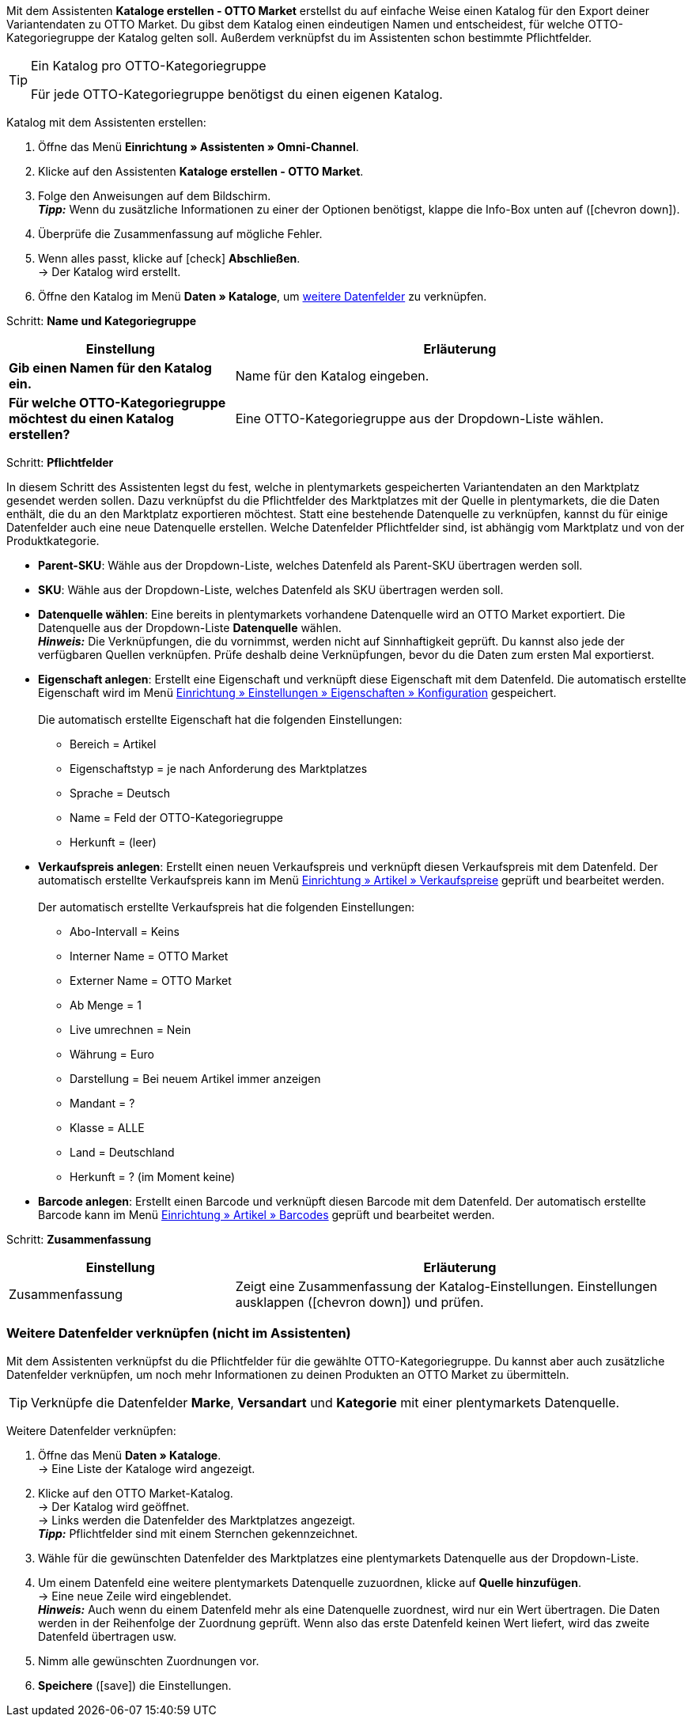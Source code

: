 Mit dem Assistenten *Kataloge erstellen - OTTO Market* erstellst du auf einfache Weise einen Katalog für den Export deiner Variantendaten zu OTTO Market. Du gibst dem Katalog einen eindeutigen Namen und entscheidest, für welche OTTO-Kategoriegruppe der Katalog gelten soll. Außerdem verknüpfst du im Assistenten schon bestimmte Pflichtfelder.

[TIP]
.Ein Katalog pro OTTO-Kategoriegruppe
====
Für jede OTTO-Kategoriegruppe benötigst du einen eigenen Katalog.
====

[.instruction]
Katalog mit dem Assistenten erstellen:

. Öffne das Menü *Einrichtung » Assistenten » Omni-Channel*.
. Klicke auf den Assistenten *Kataloge erstellen - OTTO Market*.
. Folge den Anweisungen auf dem Bildschirm. +
*_Tipp:_* Wenn du zusätzliche Informationen zu einer der Optionen benötigst, klappe die Info-Box unten auf (icon:chevron-down[role="darkGrey"]).
. Überprüfe die Zusammenfassung auf mögliche Fehler.
. Wenn alles passt, klicke auf icon:check[role="green"] *Abschließen*. +
→ Der Katalog wird erstellt.
. Öffne den Katalog im Menü *Daten » Kataloge*, um <<#600, weitere Datenfelder>> zu verknüpfen.

[.collapseBox]
Schritt: *Name und Kategoriegruppe*
--
[[table-otto-market-catalogue-assistant]]
[width="100%"]
[cols="1,2"]
|======
| Einstellung | Erläuterung

| *Gib einen Namen für den Katalog ein.*
a| Name für den Katalog eingeben.

| *Für welche OTTO-Kategoriegruppe möchtest du einen Katalog erstellen?*
| Eine OTTO-Kategoriegruppe aus der Dropdown-Liste wählen.
|======
--

[.collapseBox]
Schritt: *Pflichtfelder*
--
In diesem Schritt des Assistenten legst du fest, welche in plentymarkets gespeicherten Variantendaten an den Marktplatz gesendet werden sollen. Dazu verknüpfst du die Pflichtfelder des Marktplatzes mit der Quelle in plentymarkets, die die Daten enthält, die du an den Marktplatz exportieren möchtest. Statt eine bestehende Datenquelle zu verknüpfen, kannst du für einige Datenfelder auch eine neue Datenquelle erstellen. Welche Datenfelder Pflichtfelder sind, ist abhängig vom Marktplatz und von der Produktkategorie.

* *Parent-SKU*: Wähle aus der Dropdown-Liste, welches Datenfeld als Parent-SKU übertragen werden soll.

* *SKU*: Wähle aus der Dropdown-Liste, welches Datenfeld als SKU übertragen werden soll.

* *Datenquelle wählen*: Eine bereits in plentymarkets vorhandene Datenquelle wird an OTTO Market exportiert. Die Datenquelle aus der Dropdown-Liste *Datenquelle* wählen. +
*_Hinweis:_* Die Verknüpfungen, die du vornimmst, werden nicht auf Sinnhaftigkeit geprüft. Du kannst also jede der verfügbaren Quellen verknüpfen. Prüfe deshalb deine Verknüpfungen, bevor du die Daten zum ersten Mal exportierst.

* *Eigenschaft anlegen*: Erstellt eine Eigenschaft und verknüpft diese Eigenschaft mit dem Datenfeld. Die automatisch erstellte Eigenschaft wird im Menü <<willkommen/allgemeine-funktionen/eigenschaften#tabelle-eigenschaft-erstellen, Einrichtung » Einstellungen » Eigenschaften » Konfiguration>> gespeichert. +
 +
Die automatisch erstellte Eigenschaft hat die folgenden Einstellungen: +

  ** Bereich = Artikel
  ** Eigenschaftstyp = je nach Anforderung des Marktplatzes
  ** Sprache = Deutsch
  ** Name = Feld der OTTO-Kategoriegruppe
  ** Herkunft = (leer)

* *Verkaufspreis anlegen*: Erstellt einen neuen Verkaufspreis und verknüpft diesen Verkaufspreis mit dem Datenfeld. Der automatisch erstellte Verkaufspreis kann im Menü <<artikel/einstellungen/preise#400, Einrichtung » Artikel » Verkaufspreise>> geprüft und bearbeitet werden. +
 +
Der automatisch erstellte Verkaufspreis hat die folgenden Einstellungen: +

  ** Abo-Intervall = Keins
  ** Interner Name = OTTO Market
  ** Externer Name = OTTO Market
  ** Ab Menge = 1
  ** Live umrechnen = Nein
  ** Währung = Euro
  ** Darstellung = Bei neuem Artikel immer anzeigen
  ** Mandant = ?
  ** Klasse = ALLE
  ** Land = Deutschland
  ** Herkunft = ? (im Moment keine)

* *Barcode anlegen*: Erstellt einen Barcode und verknüpft diesen Barcode mit dem Datenfeld. Der automatisch erstellte Barcode kann im Menü <<artikel/einstellungen/barcodes#100, Einrichtung » Artikel » Barcodes>> geprüft und bearbeitet werden.
--

[.collapseBox]
Schritt: *Zusammenfassung*
--
[[table-otto-market-catalogue-assistant]]
[width="100%"]
[cols="1,2"]
|======
| Einstellung | Erläuterung

| Zusammenfassung
| Zeigt eine Zusammenfassung der Katalog-Einstellungen. Einstellungen ausklappen (icon:chevron-down[role="darkGrey"]) und prüfen.

|======
--

[#600]
=== Weitere Datenfelder verknüpfen (nicht im Assistenten)

Mit dem Assistenten verknüpfst du die Pflichtfelder für die gewählte OTTO-Kategoriegruppe. Du kannst aber auch zusätzliche Datenfelder verknüpfen, um noch mehr Informationen zu deinen Produkten an OTTO Market zu übermitteln.

TIP: Verknüpfe die Datenfelder *Marke*, *Versandart* und *Kategorie* mit einer plentymarkets Datenquelle.

[.instruction]
Weitere Datenfelder verknüpfen:

. Öffne das Menü *Daten » Kataloge*. +
→ Eine Liste der Kataloge wird angezeigt.
. Klicke auf den OTTO Market-Katalog. +
→ Der Katalog wird geöffnet. +
→ Links werden die Datenfelder des Marktplatzes angezeigt. +
*_Tipp:_* Pflichtfelder sind mit einem Sternchen gekennzeichnet.
. Wähle für die gewünschten Datenfelder des Marktplatzes eine plentymarkets Datenquelle aus der Dropdown-Liste.
. Um einem Datenfeld eine weitere plentymarkets Datenquelle zuzuordnen, klicke auf *Quelle hinzufügen*. +
→ Eine neue Zeile wird eingeblendet. +
*_Hinweis:_* Auch wenn du einem Datenfeld mehr als eine Datenquelle zuordnest, wird nur ein Wert übertragen. Die Daten werden in der Reihenfolge der Zuordnung geprüft. Wenn also das erste Datenfeld keinen Wert liefert, wird das zweite Datenfeld übertragen usw.
. Nimm alle gewünschten Zuordnungen vor.
. *Speichere* (icon:save[role="green"]) die Einstellungen.
